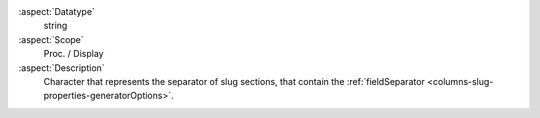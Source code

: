 :aspect:`Datatype`
    string

:aspect:`Scope`
    Proc. / Display

:aspect:`Description`
    Character that represents the separator of slug sections, that contain the :ref:`fieldSeparator <columns-slug-properties-generatorOptions>`.


